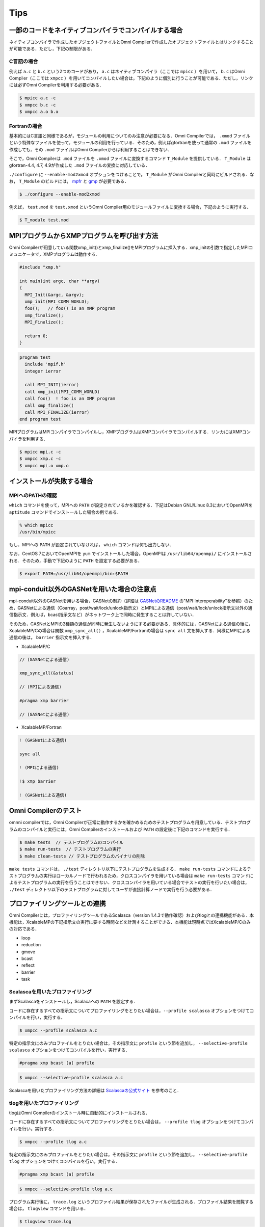 Tips
====================================

一部のコードをネイティブコンパイラでコンパイルする場合
-------------------------------------------------------
ネイティブコンパイラで作成したオブジェクトファイルとOmni Compilerで作成したオブジェクトファイルとはリンクすることが可能である．ただし，下記の制限がある．

C言語の場合
^^^^^^^^^^^^^
例えば  ``a.c`` と ``b.c`` という2つのコードがあり， ``a.c`` はネイティブコンパイラ（ここでは ``mpicc`` ）を用いて， ``b.c`` はOmni Compiler（ここでは ``xmpcc`` ）を用いてコンパイルしたい場合は，下記のように個別に行うことが可能である．ただし，リンクには必ずOmni Compilerを利用する必要がある．

.. code-block:: bash

    $ mpicc a.c -c
    $ xmpcc b.c -c
    $ xmpcc a.o b.o

Fortranの場合
^^^^^^^^^^^^^^^^
基本的にはC言語と同様であるが，モジュールの利用についてのみ注意が必要になる．Omni Compilerでは， ``.xmod`` ファイルという特殊なファイルを使って，モジュールの利用を行っている．そのため，例えばgfortranを使って通常の ``.mod`` ファイルを作成しても，その ``.mod`` ファイルはOmni Compilerからは利用することはできない．

そこで，Omni Compilerは ``.mod`` ファイルを ``.xmod`` ファイルに変換するコマンド ``T_Module`` を提供している． ``T_Module`` はgfortran-4.4, 4.7, 4.9が作成した ``.mod`` ファイルの変換に対応している．

``./configure`` に ``--enable-mod2xmod`` オプションをつけることで， ``T_Module`` がOmni Compilerと同時にビルドされる．なお， ``T_Module`` のビルドには， `mpfr <http://www.mpfr.org/>`_ と `gmp <https://gmplib.org>`_ が必要である．

.. code-block:: bash

    $ ./configure --enable-mod2xmod

例えば， ``test.mod`` を ``test.xmod`` というOmni Compiler用のモジュールファイルに変換する場合，下記のように実行する．

.. code-block:: bash

    $ T_module test.mod

MPIプログラムからXMPプログラムを呼び出す方法
----------------------------------------------
Omni Compilerが用意している関数xmp_init()とxmp_finalize()をMPIプログラムに挿入する．xmp_initの引数で指定したMPIコミュニケータで，XMPプログラムは動作する．

.. code-block:: C

    #include "xmp.h"
    
    int main(int argc, char **argv)
    {
      MPI_Init(&argc, &argv);
      xmp_init(MPI_COMM_WORLD);
      foo();   // foo() is an XMP program
      xmp_finalize();
      MPI_Finalize();
    
      return 0;
    }

.. code-block:: Fortran

    program test
      include 'mpif.h'
      integer ierror
    
      call MPI_INIT(ierror)
      call xmp_init(MPI_COMM_WORLD)
      call foo()  ! foo is an XMP program
      call xmp_finalize()
      call MPI_FINALIZE(ierror)
    end program test

MPIプログラムはMPIコンパイラでコンパイルし，XMPプログラムはXMPコンパイラでコンパイルする．リンカにはXMPコンパイラを利用する．

.. code-block:: bash

    $ mpicc mpi.c -c
    $ xmpcc xmp.c -c
    $ xmpcc mpi.o xmp.o

インストールが失敗する場合
---------------------------
MPIへのPATHの確認
^^^^^^^^^^^^^^^^^^^
``which`` コマンドを使って，MPIへの ``PATH`` が設定されているかを確認する．下記はDebian GNU/Linux 8.3においてOpenMPIを ``aptitude`` コマンドでインストールした場合の例である．

.. code-block:: bash

    % which mpicc
    /usr/bin/mpicc

もし，MPIへの ``PATH`` が設定されていなければ， ``which`` コマンドは何も出力しない．

なお，CentOS 7においてOpenMPIを ``yum`` でインストールした場合，OpenMPIは ``/usr/lib64/openmpi/`` にインストールされる．そのため，手動で下記のように ``PATH`` を設定する必要がある．

.. code-block:: bash

    $ export PATH=/usr/lib64/openmpi/bin:$PATH 

mpi-conduit以外のGASNetを用いた場合の注意点
----------------------------------------------
mpi-conduit以外のGASNetを用いる場合，GASNetの制約（詳細は `GASNetのREADME <https://gasnet.lbl.gov/dist/README>`_ の"MPI Interoperability"を参照）のため，GASNetによる通信（Coarray，post/wait/lock/unlock指示文）とMPIによる通信（post/wait/lock/unlock指示文以外の通信指示文．例えば，bcast指示文など）がネットワーク上で同時に発生することは許していない．

そのため，GASNetとMPIの2種類の通信が同時に発生しないようにする必要がある．具体的には，GASNetによる通信の後に，XcalableMP/Cの場合は関数 ``xmp_sync_all()`` ，XcalableMP/Fortranの場合は ``sync all`` 文を挿入する．同様にMPIによる通信の後は， ``barrier`` 指示文を挿入する．

* XcalableMP/C

.. code-block:: c

    // (GASNetによる通信)
    
    xmp_sync_all(&status)
    
    // (MPIによる通信)
    
    #pragma xmp barrier
    
    // (GASNetによる通信)

* XcalableMP/Fortran

.. code-block:: Fortran

    ! (GASNetによる通信)
    
    sync all
    
    ! (MPIによる通信)
    
    !$ xmp barrier
    
    ! (GASNetによる通信)

Omni Compilerのテスト
-----------------------
omnni compilerでは，Omni Compilerが正常に動作するかを確かめるためのテストプログラムを用意している．テストプログラムのコンパイルと実行には，Omni Compilerのインストールおよび ``PATH`` の設定後に下記のコマンドを実行する．

.. code-block:: bash

    $ make tests  // テストプログラムのコンパイル
    $ make run-tests  // テストプログラムの実行
    $ make clean-tests // テストプログラムのバイナリの削除

``make tests`` コマンドは， ``./test`` ディレクトリ以下にテストプログラムを生成する． ``make run-tests`` コマンドによるテストプログラムの実行はローカルノードで行われるため，クロスコンパイラを用いている場合は ``make run-tests`` コマンドによるテストプログラムの実行を行うことはできない．クロスコンパイラを用いている場合でテストの実行を行いたい場合は， ``./test`` ディレクトリ以下のテストプログラムに対してユーザが直接計算ノードで実行を行う必要がある．

プロファイリングツールとの連携
--------------------------------
Omni Compilerには，プロファイリングツールであるScalasca（version 1.4.3で動作確認）およびtlogとの連携機能がある．本機能は，XcalableMPの下記指示文の実行に要する時間などを計測することができる．本機能は現時点ではXcalableMP/Cのみの対応である．

* loop
* reduction
* gmove
* bcast
* reflect
* barrier
* task

Scalascaを用いたプロファイリング
^^^^^^^^^^^^^^^^^^^^^^^^^^^^^^^^^^^
まずScalascaをインストールし，Scalacaへの ``PATH`` を設定する．

コードに存在するすべての指示文についてプロファイリングをとりたい場合は，``--profile scalasca`` オプションをつけてコンパイルを行い，実行する．

.. code-block:: bash

    $ xmpcc --profile scalasca a.c

特定の指示文にのみプロファイルをとりたい場合は，その指示文に ``profile`` という節を追加し， ``--selective-profile scalasca`` オプションをつけてコンパイルを行い，実行する．

.. code-block:: C

    #pragma xmp bcast (a) profile

.. code-block:: bash

    $ xmpcc --selective-profile scalasca a.c

Scalascaを用いたプロファイリング方法の詳細は `Scalascaの公式サイト <http://www.scalasca.org>`_ を参考のこと．

.. image:: ../img/scalasca.png

tlogを用いたプロファイリング
^^^^^^^^^^^^^^^^^^^^^^^^^^^^^^
tlogはOmni Compilerのインストール時に自動的にインストールされる．

コードに存在するすべての指示文についてプロファイリングをとりたい場合は， ``--profile tlog`` オプションをつけてコンパイルを行い，実行する．

.. code-block:: bash

    $ xmpcc --profile tlog a.c

特定の指示文にのみプロファイルをとりたい場合は，その指示文に ``profile`` という節を追加し， ``--selective-profile tlog`` オプションをつけてコンパイルを行い，実行する．

.. code-block:: C

    #pragma xmp bcast (a) profile

.. code-block:: bash

    $ xmpcc --selective-profile tlog a.c

プログラム実行後に， ``trace.log`` というプロファイル結果が保存されたファイルが生成される．プロファイル結果を閲覧する場合は， ``tlogview`` コマンドを用いる．

.. code-block:: bash

    $ tlogview trace.log

.. image:: ../img/tlog.png

XMP Pythonパッケージの使い方
-----------------------------
PythonプログラムからXMPプログラムを呼び出すことができる．現時点ではXMPプログラムはC言語のみの対応である．

Omni Compilerのインストール
^^^^^^^^^^^^^^^^^^^^^^^^^^^^^
``--enable-shared`` オプションをつけ，XMPの共有ライブラリを生成する．
``(INSTALL PATH)`` には，インストール先を指定する．

.. code-block:: bash

    $ ./configure --enable-shared --prefix=(INSTALL PATH)

XMPプログラムの例
^^^^^^^^^^^^^^^^^^
.. code-block:: C

    // test.c
    #include <stdio.h>
    #include <xmp.h>
    #pragma xmp nodes p[*]
    
    void hello0(){
      printf("Hello 0 on node p[%d]\n", xmp_node_num());
    }
    
    void hello1(long a[3]){
      printf("Hello 1 on node p[%d]\n", xmp_node_num());
    }
    
    void hello2(long a[3], long b[2]){
      printf("Hello 2 on node p[%d]\n", xmp_node_num());
    }

PythonプログラムからXMPプログラムをコールする場合
^^^^^^^^^^^^^^^^^^^^^^^^^^^^^^^^^^^^^^^^^^^^^^^^^^^^
Pythonプログラムでは，xmpおよびmpi4pyパッケージを用いる．

.. code-block:: python

    # test.py
    import xmp
    from mpi4py import MPI
    
    lib  = xmp.Lib("test.so")
    job0 = lib.call(MPI.COMM_WORLD, "hello0")
    job1 = lib.call(MPI.COMM_WORLD, "hello1", [1,2,3])
    job2 = lib.call(MPI.COMM_WORLD, "hello2", ([1,2,3], [4,5]))

callメソッドは指定したXMPプログラムを並列実行させる．第1引数はMPIコミュニケータであり，これはXMPプログラムのnode setとして用いられる．第2引数はXMPプログラムの関数名である．第3引数はXMPプログラムに渡される引数である（省略可能）．もし複数の引数を渡したいときはタプルを用いる．

PythonプログラムからXMPプログラムをスポーンする場合
^^^^^^^^^^^^^^^^^^^^^^^^^^^^^^^^^^^^^^^^^^^^^^^^^^^^^

.. code-block:: python

    import xmp
    
    lib = xmp.Lib("test.so")
    job0 = lib.spawn(4, "hello0")
    job1 = lib.spawn(4, "hello1", [1,2,3])
    job2 = lib.spawn(4, "hello2", ([1,2,3], [4,5,6]), async=True)
    job2.wait()

spawnメソッドは指定したXMPプログラムをスポーンさせる．第1引数はプロセス数であり，この並列数でXMPプログラムは起動する．第2引数はXMPプログラムの関数名である．第3引数はXMPプログラムに渡される引数である（省略可能）．もし複数の引数を渡したいときはタプルを用いる．さらにasync=Trueが指定された場合は，XMPプログラムは非同期で実行される．waitメソッドで非同期実行しているXMPプログラムの終了を待つ．

XMPプログラムの共有ライブラリの生成
-------------------------------------
共有ライブラリの生成オプションはネイティブコンパイラに依存する．gccの場合は ``-fPIC -shared`` である．

.. code-block:: bash

    $ xmpcc -fPIC -shared test.c -o test.so

Pythonの環境変数 ``PYTHONPATH`` を用いて，XMPのPythonパッケージへのPATHを指定する．また，環境変数 ``LD_LIBRARY_PATH`` を用いて，XMPの共有ライブラリへのPATHを指定する．

.. code-block:: bash

    $ export PYTHONPATH=(INSTALL PATH)/lib
    $ export LD_LIBRARY_PATH=(INSTALL PATH)/lib:$LD_LIBRARY_PATH
    $ mpirun -np 2 python ./test.py



